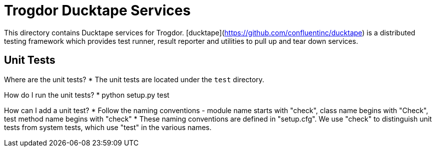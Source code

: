 = Trogdor Ducktape Services

This directory contains Ducktape services for Trogdor.
[ducktape](https://github.com/confluentinc/ducktape) is a distributed testing framework 
which provides test runner, result reporter and utilities to pull up and tear down services.

== Unit Tests

Where are the unit tests?
* The unit tests are located under the `test` directory.

How do I run the unit tests?
* python setup.py test

How can I add a unit test?
* Follow the naming conventions - module name starts with "check", class name begins with "Check", test method name begins with "check"
* These naming conventions are defined in "setup.cfg". We use "check" to distinguish unit tests from system tests, which use "test" in the various names.

